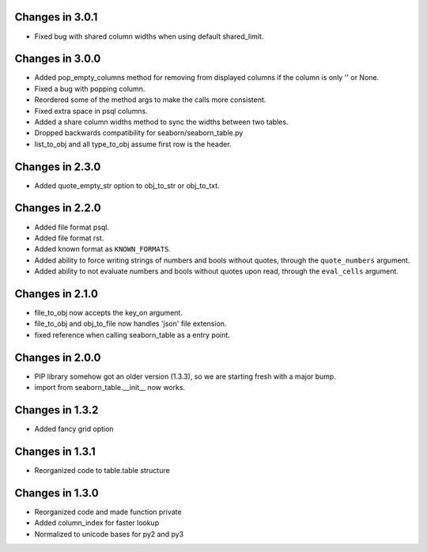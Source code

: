 Changes in 3.0.1
================

* Fixed bug with shared column widths when using default shared_limit.


Changes in 3.0.0
================

* Added pop_empty_columns method for removing from displayed columns if the
  column is only '' or None.

* Fixed a bug with popping column.

* Reordered some of the method args to make the calls more consistent.

* Fixed extra space in psql columns.

* Added a share column widths method to sync the widths between two tables.

* Dropped backwards compatibility for seaborn/seaborn_table.py

* list_to_obj and all type_to_obj assume first row is the header.


Changes in 2.3.0
================

* Added quote_empty_str option to obj_to_str or obj_to_txt.


Changes in 2.2.0
================

* Added file format psql.

* Added file format rst.

* Added known format as ``KNOWN_FORMATS``.

* Added ability to force writing strings of numbers and bools without quotes,
  through the ``quote_numbers`` argument.

* Added ability to not evaluate numbers and bools without quotes upon read,
  through the ``eval_cells`` argument.


Changes in 2.1.0
================

* file_to_obj now accepts the key_on argument.

* file_to_obj and obj_to_file now handles 'json' file extension.

* fixed reference when calling seaborn_table as a entry point.


Changes in 2.0.0
================

* PIP library somehow got an older version (1.3.3), so we are starting fresh
  with a major bump.

* import from seaborn_table.__init__ now works.


Changes in 1.3.2
================

* Added fancy grid option


Changes in 1.3.1
================

* Reorganized code to table.table structure


Changes in 1.3.0
================

* Reorganized code and made function private

* Added column_index for faster lookup

* Normalized to unicode bases for py2 and py3

